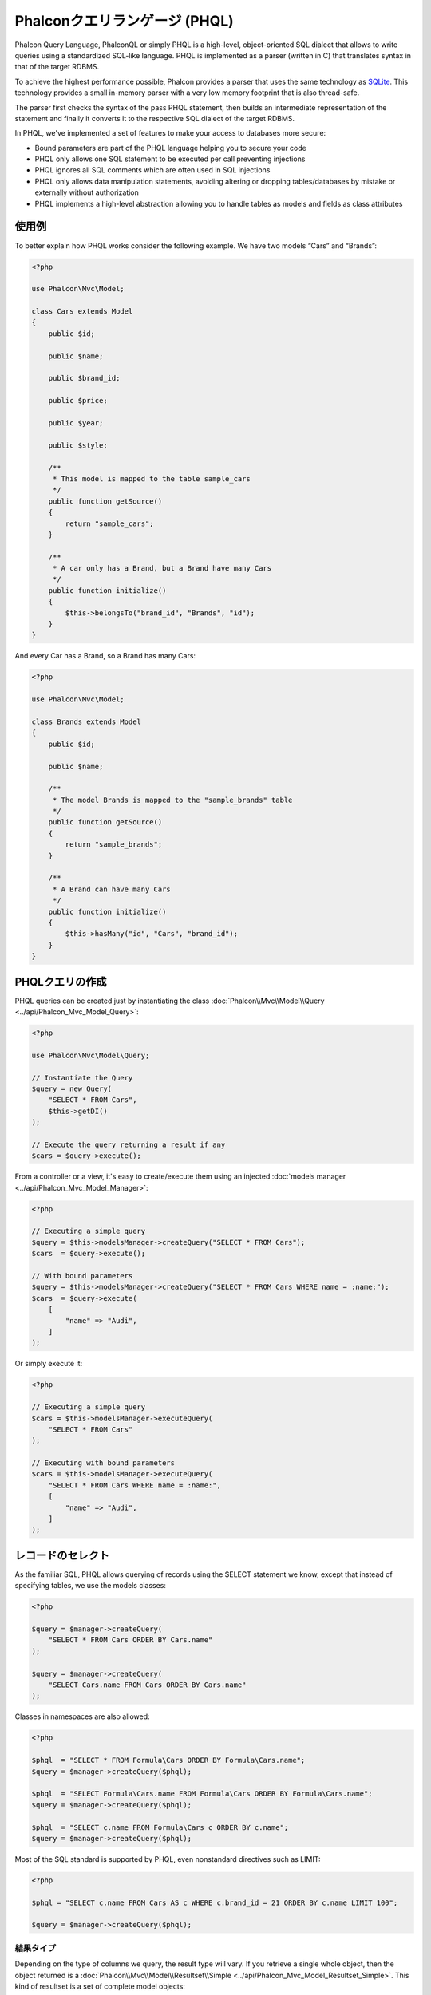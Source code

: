 Phalconクエリランゲージ (PHQL)
==============================

Phalcon Query Language, PhalconQL or simply PHQL is a high-level, object-oriented SQL dialect that allows to write queries using a
standardized SQL-like language. PHQL is implemented as a parser (written in C) that translates syntax in that of the target RDBMS.

To achieve the highest performance possible, Phalcon provides a parser that uses the same technology as SQLite_. This technology
provides a small in-memory parser with a very low memory footprint that is also thread-safe.

The parser first checks the syntax of the pass PHQL statement, then builds an intermediate representation of the statement and
finally it converts it to the respective SQL dialect of the target RDBMS.

In PHQL, we've implemented a set of features to make your access to databases more secure:

* Bound parameters are part of the PHQL language helping you to secure your code
* PHQL only allows one SQL statement to be executed per call preventing injections
* PHQL ignores all SQL comments which are often used in SQL injections
* PHQL only allows data manipulation statements, avoiding altering or dropping tables/databases by mistake or externally without authorization
* PHQL implements a high-level abstraction allowing you to handle tables as models and fields as class attributes

使用例
-------------
To better explain how PHQL works consider the following example. We have two models “Cars” and “Brands”:

.. code-block:: php

    <?php

    use Phalcon\Mvc\Model;

    class Cars extends Model
    {
        public $id;

        public $name;

        public $brand_id;

        public $price;

        public $year;

        public $style;

        /**
         * This model is mapped to the table sample_cars
         */
        public function getSource()
        {
            return "sample_cars";
        }

        /**
         * A car only has a Brand, but a Brand have many Cars
         */
        public function initialize()
        {
            $this->belongsTo("brand_id", "Brands", "id");
        }
    }

And every Car has a Brand, so a Brand has many Cars:

.. code-block:: php

    <?php

    use Phalcon\Mvc\Model;

    class Brands extends Model
    {
        public $id;

        public $name;

        /**
         * The model Brands is mapped to the "sample_brands" table
         */
        public function getSource()
        {
            return "sample_brands";
        }

        /**
         * A Brand can have many Cars
         */
        public function initialize()
        {
            $this->hasMany("id", "Cars", "brand_id");
        }
    }

PHQLクエリの作成
---------------------
PHQL queries can be created just by instantiating the class :doc:`Phalcon\\Mvc\\Model\\Query <../api/Phalcon_Mvc_Model_Query>`:

.. code-block:: php

    <?php

    use Phalcon\Mvc\Model\Query;

    // Instantiate the Query
    $query = new Query(
        "SELECT * FROM Cars",
        $this->getDI()
    );

    // Execute the query returning a result if any
    $cars = $query->execute();

From a controller or a view, it's easy to create/execute them using an injected :doc:`models manager <../api/Phalcon_Mvc_Model_Manager>`:

.. code-block:: php

    <?php

    // Executing a simple query
    $query = $this->modelsManager->createQuery("SELECT * FROM Cars");
    $cars  = $query->execute();

    // With bound parameters
    $query = $this->modelsManager->createQuery("SELECT * FROM Cars WHERE name = :name:");
    $cars  = $query->execute(
        [
            "name" => "Audi",
        ]
    );

Or simply execute it:

.. code-block:: php

    <?php

    // Executing a simple query
    $cars = $this->modelsManager->executeQuery(
        "SELECT * FROM Cars"
    );

    // Executing with bound parameters
    $cars = $this->modelsManager->executeQuery(
        "SELECT * FROM Cars WHERE name = :name:",
        [
            "name" => "Audi",
        ]
    );

レコードのセレクト
------------------
As the familiar SQL, PHQL allows querying of records using the SELECT statement we know, except that instead of specifying tables, we use the models classes:

.. code-block:: php

    <?php

    $query = $manager->createQuery(
        "SELECT * FROM Cars ORDER BY Cars.name"
    );

    $query = $manager->createQuery(
        "SELECT Cars.name FROM Cars ORDER BY Cars.name"
    );

Classes in namespaces are also allowed:

.. code-block:: php

    <?php

    $phql  = "SELECT * FROM Formula\Cars ORDER BY Formula\Cars.name";
    $query = $manager->createQuery($phql);

    $phql  = "SELECT Formula\Cars.name FROM Formula\Cars ORDER BY Formula\Cars.name";
    $query = $manager->createQuery($phql);

    $phql  = "SELECT c.name FROM Formula\Cars c ORDER BY c.name";
    $query = $manager->createQuery($phql);

Most of the SQL standard is supported by PHQL, even nonstandard directives such as LIMIT:

.. code-block:: php

    <?php

    $phql = "SELECT c.name FROM Cars AS c WHERE c.brand_id = 21 ORDER BY c.name LIMIT 100";

    $query = $manager->createQuery($phql);

結果タイプ
^^^^^^^^^^^^
Depending on the type of columns we query, the result type will vary. If you retrieve a single whole object, then the object returned is
a :doc:`Phalcon\\Mvc\\Model\\Resultset\\Simple <../api/Phalcon_Mvc_Model_Resultset_Simple>`. This kind of resultset is a set of complete model objects:

.. code-block:: php

    <?php

    $phql = "SELECT c.* FROM Cars AS c ORDER BY c.name";

    $cars = $manager->executeQuery($phql);

    foreach ($cars as $car) {
        echo "Name: ", $car->name, "\n";
    }

This is exactly the same as:

.. code-block:: php

    <?php

    $cars = Cars::find(
        [
            "order" => "name"
        ]
    );

    foreach ($cars as $car) {
        echo "Name: ", $car->name, "\n";
    }

Complete objects can be modified and re-saved in the database because they represent a complete record of the associated table. There are
other types of queries that do not return complete objects, for example:

.. code-block:: php

    <?php

    $phql = "SELECT c.id, c.name FROM Cars AS c ORDER BY c.name";

    $cars = $manager->executeQuery($phql);

    foreach ($cars as $car) {
        echo "Name: ", $car->name, "\n";
    }

We are only requesting some fields in the table, therefore those cannot be considered an entire object, so the returned object is
still a resultset of type :doc:`Phalcon\\Mvc\\Model\\Resultset\\Simple <../api/Phalcon_Mvc_Model_Resultset_Simple>`. However, each element is a standard
object that only contain the two columns that were requested.

These values that don't represent complete objects are what we call scalars. PHQL allows you to query all types of scalars: fields, functions, literals, expressions, etc..:

.. code-block:: php

    <?php

    $phql = "SELECT CONCAT(c.id, ' ', c.name) AS id_name FROM Cars AS c ORDER BY c.name";

    $cars = $manager->executeQuery($phql);

    foreach ($cars as $car) {
        echo $car->id_name, "\n";
    }

As we can query complete objects or scalars, we can also query both at once:

.. code-block:: php

    <?php

    $phql = "SELECT c.price*0.16 AS taxes, c.* FROM Cars AS c ORDER BY c.name";

    $result = $manager->executeQuery($phql);

The result in this case is an object :doc:`Phalcon\\Mvc\\Model\\Resultset\\Complex <../api/Phalcon_Mvc_Model_Resultset_Complex>`.
This allows access to both complete objects and scalars at once:

.. code-block:: php

    <?php

    foreach ($result as $row) {
        echo "Name: ", $row->cars->name, "\n";
        echo "Price: ", $row->cars->price, "\n";
        echo "Taxes: ", $row->taxes, "\n";
    }

Scalars are mapped as properties of each "row", while complete objects are mapped as properties with the name of its related model.

表結合(JOIN)
^^^^^^^^^^^^
It's easy to request records from multiple models using PHQL. Most kinds of Joins are supported. As we defined
relationships in the models, PHQL adds these conditions automatically:

.. code-block:: php

    <?php

    $phql = "SELECT Cars.name AS car_name, Brands.name AS brand_name FROM Cars JOIN Brands";

    $rows = $manager->executeQuery($phql);

    foreach ($rows as $row) {
        echo $row->car_name, "\n";
        echo $row->brand_name, "\n";
    }

By default, an INNER JOIN is assumed. You can specify the type of JOIN in the query:

.. code-block:: php

    <?php

    $phql = "SELECT Cars.*, Brands.* FROM Cars INNER JOIN Brands";
    $rows = $manager->executeQuery($phql);

    $phql = "SELECT Cars.*, Brands.* FROM Cars LEFT JOIN Brands";
    $rows = $manager->executeQuery($phql);

    $phql = "SELECT Cars.*, Brands.* FROM Cars LEFT OUTER JOIN Brands";
    $rows = $manager->executeQuery($phql);

    $phql = "SELECT Cars.*, Brands.* FROM Cars CROSS JOIN Brands";
    $rows = $manager->executeQuery($phql);

It is also possible to manually set the conditions of the JOIN:

.. code-block:: php

    <?php

    $phql = "SELECT Cars.*, Brands.* FROM Cars INNER JOIN Brands ON Brands.id = Cars.brands_id";

    $rows = $manager->executeQuery($phql);

Also, the joins can be created using multiple tables in the FROM clause:

.. code-block:: php

    <?php

    $phql = "SELECT Cars.*, Brands.* FROM Cars, Brands WHERE Brands.id = Cars.brands_id";

    $rows = $manager->executeQuery($phql);

    foreach ($rows as $row) {
        echo "Car: ", $row->cars->name, "\n";
        echo "Brand: ", $row->brands->name, "\n";
    }

If an alias is used to rename the models in the query, those will be used to name the attributes in the every row of the result:

.. code-block:: php

    <?php

    $phql = "SELECT c.*, b.* FROM Cars c, Brands b WHERE b.id = c.brands_id";

    $rows = $manager->executeQuery($phql);

    foreach ($rows as $row) {
        echo "Car: ", $row->c->name, "\n";
        echo "Brand: ", $row->b->name, "\n";
    }

When the joined model has a many-to-many relation to the 'from' model, the intermediate model is implicitly added to the generated query:

.. code-block:: php

    <?php

    $phql = "SELECT Artists.name, Songs.name FROM Artists " .
            "JOIN Songs WHERE Artists.genre = 'Trip-Hop'";

    $result = $this->modelsManager->executeQuery($phql);

This code executes the following SQL in MySQL:

.. code-block:: sql

    SELECT `artists`.`name`, `songs`.`name` FROM `artists`
    INNER JOIN `albums` ON `albums`.`artists_id` = `artists`.`id`
    INNER JOIN `songs` ON `albums`.`songs_id` = `songs`.`id`
    WHERE `artists`.`genre` = 'Trip-Hop'

集約
^^^^^^^^^^^^
The following examples show how to use aggregations in PHQL:

.. code-block:: php

    <?php

    // How much are the prices of all the cars?
    $phql = "SELECT SUM(price) AS summatory FROM Cars";
    $row  = $manager->executeQuery($phql)->getFirst();
    echo $row['summatory'];

    // How many cars are by each brand?
    $phql = "SELECT Cars.brand_id, COUNT(*) FROM Cars GROUP BY Cars.brand_id";
    $rows = $manager->executeQuery($phql);
    foreach ($rows as $row) {
        echo $row->brand_id, ' ', $row["1"], "\n";
    }

    // How many cars are by each brand?
    $phql = "SELECT Brands.name, COUNT(*) FROM Cars JOIN Brands GROUP BY 1";
    $rows = $manager->executeQuery($phql);
    foreach ($rows as $row) {
        echo $row->name, ' ', $row["1"], "\n";
    }

    $phql = "SELECT MAX(price) AS maximum, MIN(price) AS minimum FROM Cars";
    $rows = $manager->executeQuery($phql);
    foreach ($rows as $row) {
        echo $row["maximum"], ' ', $row["minimum"], "\n";
    }

    // Count distinct used brands
    $phql = "SELECT COUNT(DISTINCT brand_id) AS brandId FROM Cars";
    $rows = $manager->executeQuery($phql);
    foreach ($rows as $row) {
        echo $row->brandId, "\n";
    }

条件
^^^^^^^^^^
Conditions allow us to filter the set of records we want to query. The WHERE clause allows to do that:

.. code-block:: php

    <?php

    // Simple conditions
    $phql = "SELECT * FROM Cars WHERE Cars.name = 'Lamborghini Espada'";
    $cars = $manager->executeQuery($phql);

    $phql = "SELECT * FROM Cars WHERE Cars.price > 10000";
    $cars = $manager->executeQuery($phql);

    $phql = "SELECT * FROM Cars WHERE TRIM(Cars.name) = 'Audi R8'";
    $cars = $manager->executeQuery($phql);

    $phql = "SELECT * FROM Cars WHERE Cars.name LIKE 'Ferrari%'";
    $cars = $manager->executeQuery($phql);

    $phql = "SELECT * FROM Cars WHERE Cars.name NOT LIKE 'Ferrari%'";
    $cars = $manager->executeQuery($phql);

    $phql = "SELECT * FROM Cars WHERE Cars.price IS NULL";
    $cars = $manager->executeQuery($phql);

    $phql = "SELECT * FROM Cars WHERE Cars.id IN (120, 121, 122)";
    $cars = $manager->executeQuery($phql);

    $phql = "SELECT * FROM Cars WHERE Cars.id NOT IN (430, 431)";
    $cars = $manager->executeQuery($phql);

    $phql = "SELECT * FROM Cars WHERE Cars.id BETWEEN 1 AND 100";
    $cars = $manager->executeQuery($phql);

Also, as part of PHQL, prepared parameters automatically escape the input data, introducing more security:

.. code-block:: php

    <?php

    $phql = "SELECT * FROM Cars WHERE Cars.name = :name:";
    $cars = $manager->executeQuery(
        $phql,
        [
            "name" => "Lamborghini Espada"
        ]
    );

    $phql = "SELECT * FROM Cars WHERE Cars.name = ?0";
    $cars = $manager->executeQuery(
        $phql,
        [
            0 => "Lamborghini Espada"
        ]
    );

データの追加
--------------
With PHQL it's possible to insert data using the familiar INSERT statement:

.. code-block:: php

    <?php

    // Inserting without columns
    $phql = "INSERT INTO Cars VALUES (NULL, 'Lamborghini Espada', "
          . "7, 10000.00, 1969, 'Grand Tourer')";
    $manager->executeQuery($phql);

    // Specifying columns to insert
    $phql = "INSERT INTO Cars (name, brand_id, year, style) "
          . "VALUES ('Lamborghini Espada', 7, 1969, 'Grand Tourer')";
    $manager->executeQuery($phql);

    // Inserting using placeholders
    $phql = "INSERT INTO Cars (name, brand_id, year, style) "
          . "VALUES (:name:, :brand_id:, :year:, :style)";
    $manager->executeQuery(
        $phql,
        [
            "name"     => "Lamborghini Espada",
            "brand_id" => 7,
            "year"     => 1969,
            "style"    => "Grand Tourer",
        ]
    );

Phalcon doesn't only transform the PHQL statements into SQL. All events and business rules defined
in the model are executed as if we created individual objects manually. Let's add a business rule
on the model cars. A car cannot cost less than $ 10,000:

.. code-block:: php

    <?php

    use Phalcon\Mvc\Model;
    use Phalcon\Mvc\Model\Message;

    class Cars extends Model
    {
        public function beforeCreate()
        {
            if ($this->price < 10000) {
                $this->appendMessage(
                    new Message("A car cannot cost less than $ 10,000")
                );

                return false;
            }
        }
    }

If we made the following INSERT in the models Cars, the operation will not be successful
because the price does not meet the business rule that we implemented. By checking the
status of the insertion we can print any validation messages generated internally:

.. code-block:: php

    <?php

    $phql = "INSERT INTO Cars VALUES (NULL, 'Nissan Versa', 7, 9999.00, 2015, 'Sedan')";

    $result = $manager->executeQuery($phql);

    if ($result->success() == false) {
        foreach ($result->getMessages() as $message) {
            echo $message->getMessage();
        }
    }

データの更新
-------------
Updating rows is very similar than inserting rows. As you may know, the instruction to
update records is UPDATE. When a record is updated the events related to the update operation
will be executed for each row.

.. code-block:: php

    <?php

    // Updating a single column
    $phql = "UPDATE Cars SET price = 15000.00 WHERE id = 101";
    $manager->executeQuery($phql);

    // Updating multiples columns
    $phql = "UPDATE Cars SET price = 15000.00, type = 'Sedan' WHERE id = 101";
    $manager->executeQuery($phql);

    // Updating multiples rows
    $phql = "UPDATE Cars SET price = 7000.00, type = 'Sedan' WHERE brands_id > 5";
    $manager->executeQuery($phql);

    // Using placeholders
    $phql = "UPDATE Cars SET price = ?0, type = ?1 WHERE brands_id > ?2";
    $manager->executeQuery(
        $phql,
        [
            0 => 7000.00,
            1 => 'Sedan',
            2 => 5,
        ]
    );

An UPDATE statement performs the update in two phases:

* First, if the UPDATE has a WHERE clause it retrieves all the objects that match these criteria,
* Second, based on the queried objects it updates/changes the requested attributes storing them to the relational database

This way of operation allows that events, virtual foreign keys and validations take part of the updating process.
In summary, the following code:

.. code-block:: php

    <?php

    $phql = "UPDATE Cars SET price = 15000.00 WHERE id > 101";

    $result = $manager->executeQuery($phql);

    if ($result->success() == false) {
        $messages = $result->getMessages();

        foreach ($messages as $message) {
            echo $message->getMessage();
        }
    }

is somewhat equivalent to:

.. code-block:: php

    <?php

    $messages = null;

    $process = function () use (&$messages) {
        $cars = Cars::find("id > 101");

        foreach ($cars as $car) {
            $car->price = 15000;

            if ($car->save() == false) {
                $messages = $car->getMessages();

                return false;
            }
        }

        return true;
    };

    $success = $process();

データの削除
-------------
When a record is deleted the events related to the delete operation will be executed for each row:

.. code-block:: php

    <?php

    // Deleting a single row
    $phql = "DELETE FROM Cars WHERE id = 101";
    $manager->executeQuery($phql);

    // Deleting multiple rows
    $phql = "DELETE FROM Cars WHERE id > 100";
    $manager->executeQuery($phql);

    // Using placeholders
    $phql = "DELETE FROM Cars WHERE id BETWEEN :initial: AND :final:";
    $manager->executeQuery(
        $phql,
        [
            "initial" => 1,
            "final"   => 100,
        ]
    );

DELETE operations are also executed in two phases like UPDATEs. To check if the deletion produces
any validation messages you should check the status code returned:

.. code-block:: php

    <?php

    // Deleting multiple rows
    $phql = "DELETE FROM Cars WHERE id > 100";

    $result = $manager->executeQuery($phql);

    if ($result->success() == false) {
        $messages = $result->getMessages();

        foreach ($messages as $message) {
            echo $message->getMessage();
        }
    }

クエリビルダを使用したクエリの作成
----------------------------------------
A builder is available to create PHQL queries without the need to write PHQL statements, also providing IDE facilities:

.. code-block:: php

    <?php

    // Getting a whole set
    $robots = $this->modelsManager->createBuilder()
        ->from("Robots")
        ->join("RobotsParts")
        ->orderBy("Robots.name")
        ->getQuery()
        ->execute();

    // Getting the first row
    $robots = $this->modelsManager->createBuilder()
        ->from("Robots")
        ->join("RobotsParts")
        ->orderBy("Robots.name")
        ->getQuery()
        ->getSingleResult();

That is the same as:

.. code-block:: php

    <?php

    $phql = "SELECT Robots.* FROM Robots JOIN RobotsParts p ORDER BY Robots.name LIMIT 20";

    $result = $manager->executeQuery($phql);

More examples of the builder:

.. code-block:: php

    <?php

    // 'SELECT Robots.* FROM Robots';
    $builder->from("Robots");

    // 'SELECT Robots.*, RobotsParts.* FROM Robots, RobotsParts';
    $builder->from(
        [
            "Robots",
            "RobotsParts",
        ]
    );

    // 'SELECT * FROM Robots';
    $phql = $builder->columns("*")
                    ->from("Robots");

    // 'SELECT id FROM Robots';
    $builder->columns("id")
            ->from("Robots");

    // 'SELECT id, name FROM Robots';
    $builder->columns(["id", "name"])
            ->from("Robots");

    // 'SELECT Robots.* FROM Robots WHERE Robots.name = "Voltron"';
    $builder->from("Robots")
            ->where("Robots.name = 'Voltron'");

    // 'SELECT Robots.* FROM Robots WHERE Robots.id = 100';
    $builder->from("Robots")
            ->where(100);

    // 'SELECT Robots.* FROM Robots WHERE Robots.type = "virtual" AND Robots.id > 50';
    $builder->from("Robots")
            ->where("type = 'virtual'")
            ->andWhere("id > 50");

    // 'SELECT Robots.* FROM Robots WHERE Robots.type = "virtual" OR Robots.id > 50';
    $builder->from("Robots")
            ->where("type = 'virtual'")
            ->orWhere("id > 50");

    // 'SELECT Robots.* FROM Robots GROUP BY Robots.name';
    $builder->from("Robots")
            ->groupBy("Robots.name");

    // 'SELECT Robots.* FROM Robots GROUP BY Robots.name, Robots.id';
    $builder->from("Robots")
            ->groupBy(["Robots.name", "Robots.id"]);

    // 'SELECT Robots.name, SUM(Robots.price) FROM Robots GROUP BY Robots.name';
    $builder->columns(["Robots.name", "SUM(Robots.price)"])
        ->from("Robots")
        ->groupBy("Robots.name");

    // 'SELECT Robots.name, SUM(Robots.price) FROM Robots GROUP BY Robots.name HAVING SUM(Robots.price) > 1000';
    $builder->columns(["Robots.name", "SUM(Robots.price)"])
        ->from("Robots")
        ->groupBy("Robots.name")
        ->having("SUM(Robots.price) > 1000");

    // 'SELECT Robots.* FROM Robots JOIN RobotsParts';
    $builder->from("Robots")
        ->join("RobotsParts");

    // 'SELECT Robots.* FROM Robots JOIN RobotsParts AS p';
    $builder->from("Robots")
        ->join("RobotsParts", null, "p");

    // 'SELECT Robots.* FROM Robots JOIN RobotsParts ON Robots.id = RobotsParts.robots_id AS p';
    $builder->from("Robots")
        ->join("RobotsParts", "Robots.id = RobotsParts.robots_id", "p");

    // 'SELECT Robots.* FROM Robots
    // JOIN RobotsParts ON Robots.id = RobotsParts.robots_id AS p
    // JOIN Parts ON Parts.id = RobotsParts.parts_id AS t';
    $builder->from("Robots")
        ->join("RobotsParts", "Robots.id = RobotsParts.robots_id", "p")
        ->join("Parts", "Parts.id = RobotsParts.parts_id", "t");

    // 'SELECT r.* FROM Robots AS r';
    $builder->addFrom("Robots", "r");

    // 'SELECT Robots.*, p.* FROM Robots, Parts AS p';
    $builder->from("Robots")
        ->addFrom("Parts", "p");

    // 'SELECT r.*, p.* FROM Robots AS r, Parts AS p';
    $builder->from(["r" => "Robots"])
            ->addFrom("Parts", "p");

    // 'SELECT r.*, p.* FROM Robots AS r, Parts AS p';
    $builder->from(["r" => "Robots", "p" => "Parts"]);

    // 'SELECT Robots.* FROM Robots LIMIT 10';
    $builder->from("Robots")
        ->limit(10);

    // 'SELECT Robots.* FROM Robots LIMIT 10 OFFSET 5';
    $builder->from("Robots")
            ->limit(10, 5);

    // 'SELECT Robots.* FROM Robots WHERE id BETWEEN 1 AND 100';
    $builder->from("Robots")
            ->betweenWhere("id", 1, 100);

    // 'SELECT Robots.* FROM Robots WHERE id IN (1, 2, 3)';
    $builder->from("Robots")
            ->inWhere("id", [1, 2, 3]);

    // 'SELECT Robots.* FROM Robots WHERE id NOT IN (1, 2, 3)';
    $builder->from("Robots")
            ->notInWhere("id", [1, 2, 3]);

    // 'SELECT Robots.* FROM Robots WHERE name LIKE '%Art%';
    $builder->from("Robots")
            ->where("name LIKE :name:", ["name" => "%" . $name . "%"]);

    // 'SELECT r.* FROM Store\Robots WHERE r.name LIKE '%Art%';
    $builder->from(['r' => 'Store\Robots'])
            ->where("r.name LIKE :name:", ["name" => "%" . $name . "%"]);

割り当てられたパラメータ
^^^^^^^^^^^^^^^^^^^^^^^^
Bound parameters in the query builder can be set as the query is constructed or past all at once when executing:

.. code-block:: php

    <?php

    // Passing parameters in the query construction
    $robots = $this->modelsManager->createBuilder()
        ->from("Robots")
        ->where("name = :name:", ["name" => $name])
        ->andWhere("type = :type:", ["type" => $type])
        ->getQuery()
        ->execute();

    // Passing parameters in query execution
    $robots = $this->modelsManager->createBuilder()
        ->from("Robots")
        ->where("name = :name:")
        ->andWhere("type = :type:")
        ->getQuery()
        ->execute(["name" => $name, "type" => $type]);

PHQL内でのリテラルの無効化
--------------------------
Literals can be disabled in PHQL, this means that directly using strings, numbers and boolean values in PHQL strings
will be disallowed. If PHQL statements are created embedding external data on them, this could open the application
to potential SQL injections:

.. code-block:: php

    <?php

    $login = 'voltron';

    $phql = "SELECT * FROM Models\Users WHERE login = '$login'";

    $result = $manager->executeQuery($phql);

If :code:`$login` is changed to :code:`' OR '' = '`, the produced PHQL is:

.. code-block:: sql

    SELECT * FROM Models\Users WHERE login = '' OR '' = ''

Which is always true no matter what the login stored in the database is.

If literals are disallowed strings can be used as part of a PHQL statement, thus an exception
will be thrown forcing the developer to use bound parameters. The same query can be written in a
secure way like this:

.. code-block:: php

    <?php

    $phql = "SELECT Robots.* FROM Robots WHERE Robots.name = :name:";

    $result = $manager->executeQuery(
        $phql,
        [
            "name" => $name,
        ]
    );

You can disallow literals in the following way:

.. code-block:: php

    <?php

    use Phalcon\Mvc\Model;

    Model::setup(
        [
            "phqlLiterals" => false
        ]
    );

Bound parameters can be used even if literals are allowed or not. Disallowing them is just
another security decision a developer could take in web applications.

予約語のエスケープ
-----------------------
PHQL has a few reserved words, if you want to use any of them as attributes or models names, you need to escape those
words using the cross-database escaping delimiters '[' and ']':

.. code-block:: php

    <?php

    $phql   = "SELECT * FROM [Update]";
    $result = $manager->executeQuery($phql);

    $phql   = "SELECT id, [Like] FROM Posts";
    $result = $manager->executeQuery($phql);

The delimiters are dynamically translated to valid delimiters depending on the database system where the application is currently running on.

PHQL ライフサイクル
-------------------
Being a high-level language, PHQL gives developers the ability to personalize and customize different aspects in order to suit their needs.
The following is the life cycle of each PHQL statement executed:

* The PHQL is parsed and converted into an Intermediate Representation (IR) which is independent of the SQL implemented by database system
* The IR is converted to valid SQL according to the database system associated to the model
* PHQL statements are parsed once and cached in memory. Further executions of the same statement result in a slightly faster execution

生SQLの使用
-------------
A database system could offer specific SQL extensions that aren't supported by PHQL, in this case, a raw SQL can be appropriate:

.. code-block:: php

    <?php

    use Phalcon\Mvc\Model;
    use Phalcon\Mvc\Model\Resultset\Simple as Resultset;

    class Robots extends Model
    {
        public static function findByCreateInterval()
        {
            // A raw SQL statement
            $sql = "SELECT * FROM robots WHERE id > 0";

            // Base model
            $robot = new Robots();

            // Execute the query
            return new Resultset(
                null,
                $robot,
                $robot->getReadConnection()->query($sql)
            );
        }
    }

If Raw SQL queries are common in your application a generic method could be added to your model:

.. code-block:: php

    <?php

    use Phalcon\Mvc\Model;
    use Phalcon\Mvc\Model\Resultset\Simple as Resultset;

    class Robots extends Model
    {
        public static function findByRawSql($conditions, $params = null)
        {
            // A raw SQL statement
            $sql = "SELECT * FROM robots WHERE $conditions";

            // Base model
            $robot = new Robots();

            // Execute the query
            return new Resultset(
                null,
                $robot,
                $robot->getReadConnection()->query($sql, $params)
            );
        }
    }

The above findByRawSql could be used as follows:

.. code-block:: php

    <?php

    $robots = Robots::findByRawSql(
        "id > ?",
        [
            10
        ]
    );

トラブルシューティング
----------------------
Some things to keep in mind when using PHQL:

* Classes are case-sensitive, if a class is not defined with the same name as it was created this could lead to an unexpected behavior in operating systems with case-sensitive file systems such as Linux.
* Correct charset must be defined in the connection to bind parameters with success.
* Aliased classes aren't replaced by full namespaced classes since this only occurs in PHP code and not inside strings.
* If column renaming is enabled avoid using column aliases with the same name as columns to be renamed, this may confuse the query resolver.

.. _SQLite: http://en.wikipedia.org/wiki/Lemon_Parser_Generator
